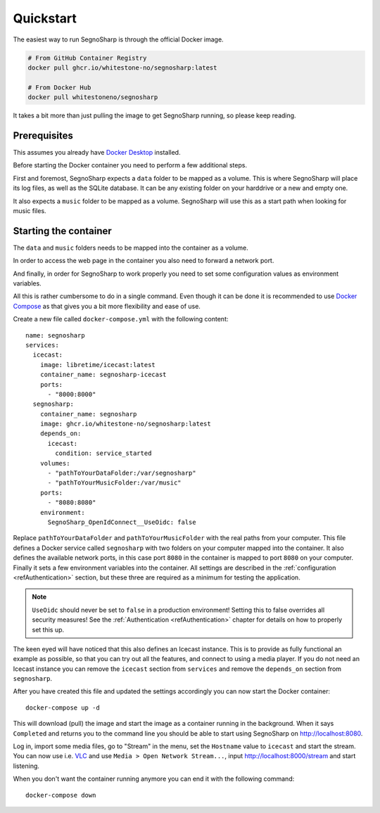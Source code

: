 .. _refQuickstart:

##########
Quickstart
##########

The easiest way to run SegnoSharp is through the official Docker image.

.. code-block:: bash

    # From GitHub Container Registry
    docker pull ghcr.io/whitestone-no/segnosharp:latest

    # From Docker Hub
    docker pull whitestoneno/segnosharp
	
It takes a bit more than just pulling the image to get SegnoSharp running, so please keep reading.

*************
Prerequisites
*************

This assumes you already have `Docker Desktop <https://www.docker.com/products/docker-desktop/>`_ installed.

Before starting the Docker container you need to perform a few additional steps.

First and foremost, SegnoSharp expects a ``data`` folder to be mapped as a volume.
This is where SegnoSharp will place its log files, as well as the SQLite database.
It can be any existing folder on your harddrive or a new and empty one.

It also expects a ``music`` folder to be mapped as a volume.
SegnoSharp will use this as a start path when looking for music files.

**********************
Starting the container
**********************

The ``data`` and ``music`` folders needs to be mapped into the container as a volume.

In order to access the web page in the container you also need to forward a network port.

And finally, in order for SegnoSharp to work properly you need to set some configuration values as environment variables.

All this is rather cumbersome to do in a single command. Even though it can be done it is recommended to use `Docker Compose <https://docs.docker.com/compose/>`_ as that gives you a bit more flexibility and ease of use.

Create a new file called ``docker-compose.yml`` with the following content:

::

    name: segnosharp
    services:
      icecast:
        image: libretime/icecast:latest
        container_name: segnosharp-icecast
        ports:
          - "8000:8000"
      segnosharp:
        container_name: segnosharp
        image: ghcr.io/whitestone-no/segnosharp:latest
        depends_on: 
          icecast: 
            condition: service_started
        volumes:
          - "pathToYourDataFolder:/var/segnosharp"
          - "pathToYourMusicFolder:/var/music"
        ports:
          - "8080:8080"
        environment:
          SegnoSharp_OpenIdConnect__UseOidc: false

Replace ``pathToYourDataFolder`` and ``pathToYourMusicFolder`` with the real paths from your computer.
This file defines a Docker service called ``segnosharp`` with two folders on your computer mapped into the container.
It also defines the available network ports, in this case port ``8080`` in the container is mapped to port ``8080`` on your computer.
Finally it sets a few environment variables into the container. All settings are described in the :ref:`configuration <refAuthentication>` section, but these three are required as a minimum for testing the application.

.. note:: ``UseOidc`` should never be set to ``false`` in a production environment! Setting this to false overrides all security measures! See the :ref:`Authentication <refAuthentication>` chapter for details on how to properly set this up.

The keen eyed will have noticed that this also defines an Icecast instance.
This is to provide as fully functional an example as possible, so that you can try out all the features, and connect to using a media player.
If you do not need an Icecast instance you can remove the ``icecast`` section from ``services`` and remove the ``depends_on`` section from ``segnosharp``.

After you have created this file and updated the settings accordingly you can now start the Docker container:

::

    docker-compose up -d
	
This will download (pull) the image and start the image as a container running in the background.
When it says ``Completed`` and returns you to the command line you should be able to start using SegnoSharp on `http://localhost:8080 <http://localhost:8080>`_.

Log in, import some media files, go to "Stream" in the menu, set the ``Hostname`` value to ``icecast`` and start the stream.
You can now use i.e. `VLC <https://www.videolan.org/>`_ and use ``Media > Open Network Stream...``, input http://localhost:8000/stream and start listening.

When you don't want the container running anymore you can end it with the following command:

::

    docker-compose down